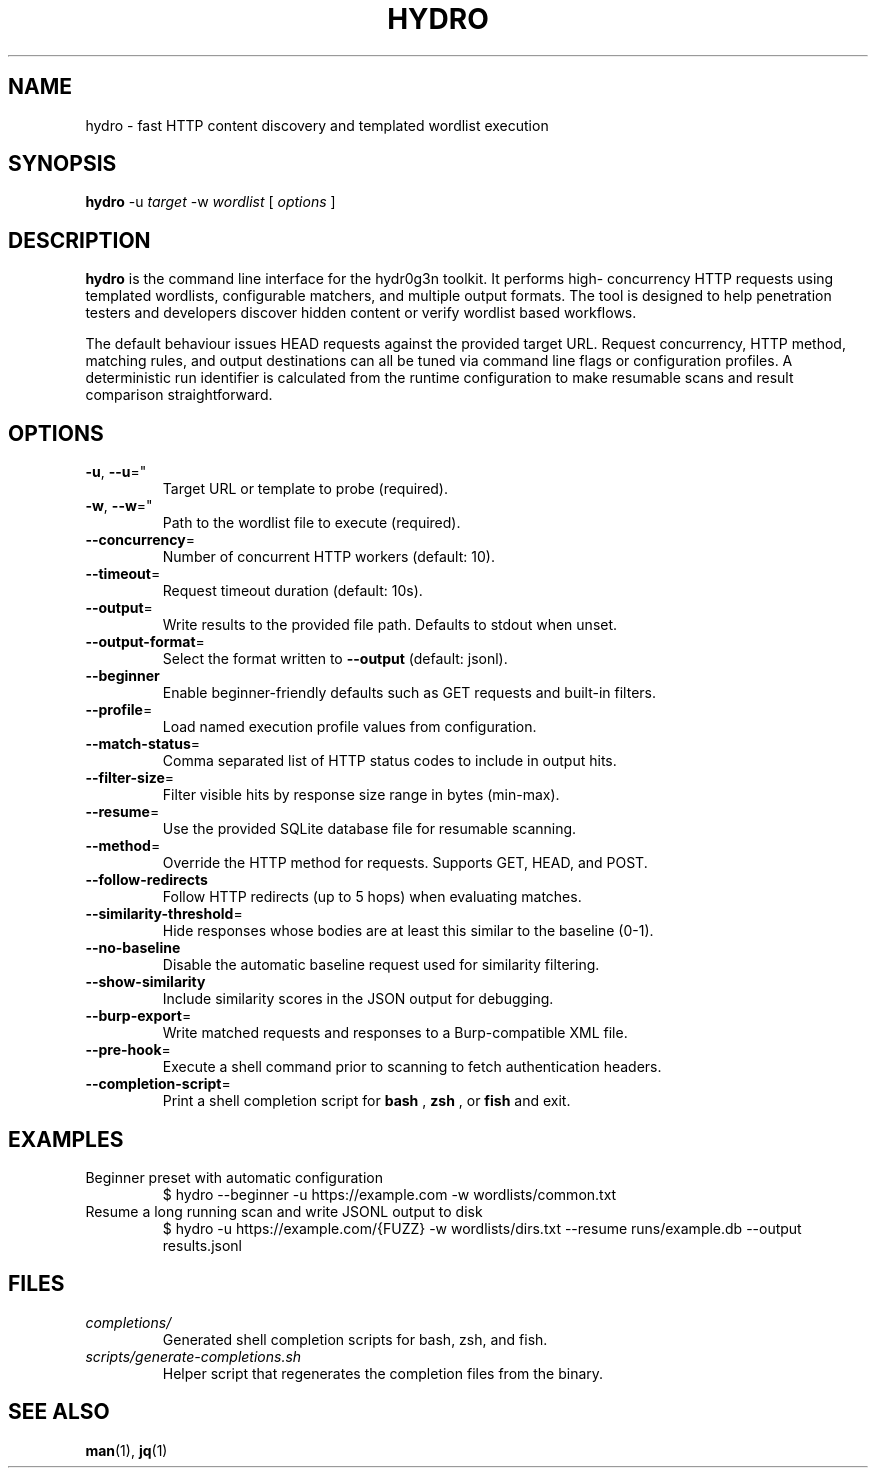 .TH HYDRO 1 "May 2024" "hydr0g3n" "User Commands"
.SH NAME
hydro \- fast HTTP content discovery and templated wordlist execution
.SH SYNOPSIS
.B hydro
\-u
.I target
\-w
.I wordlist
[
.I options
]
.SH DESCRIPTION
.B hydro
is the command line interface for the hydr0g3n toolkit. It performs high-
concurrency HTTP requests using templated wordlists, configurable matchers,
and multiple output formats. The tool is designed to help penetration testers
and developers discover hidden content or verify wordlist based workflows.
.PP
The default behaviour issues HEAD requests against the provided target URL.
Request concurrency, HTTP method, matching rules, and output destinations can
all be tuned via command line flags or configuration profiles. A deterministic
run identifier is calculated from the runtime configuration to make resumable
scans and result comparison straightforward.
.SH OPTIONS
.TP
.BR -u ", " --u "=""
Target URL or template to probe (required).
.TP
.BR -w ", " --w "=""
Path to the wordlist file to execute (required).
.TP
.BR --concurrency "="
Number of concurrent HTTP workers (default: 10).
.TP
.BR --timeout "="
Request timeout duration (default: 10s).
.TP
.BR --output "="
Write results to the provided file path. Defaults to stdout when unset.
.TP
.BR --output-format "="
Select the format written to
.BR --output
(default: jsonl).
.TP
.BR --beginner
Enable beginner-friendly defaults such as GET requests and built-in filters.
.TP
.BR --profile "="
Load named execution profile values from configuration.
.TP
.BR --match-status "="
Comma separated list of HTTP status codes to include in output hits.
.TP
.BR --filter-size "="
Filter visible hits by response size range in bytes (min-max).
.TP
.BR --resume "="
Use the provided SQLite database file for resumable scanning.
.TP
.BR --method "="
Override the HTTP method for requests. Supports GET, HEAD, and POST.
.TP
.BR --follow-redirects
Follow HTTP redirects (up to 5 hops) when evaluating matches.
.TP
.BR --similarity-threshold "="
Hide responses whose bodies are at least this similar to the baseline (0-1).
.TP
.BR --no-baseline
Disable the automatic baseline request used for similarity filtering.
.TP
.BR --show-similarity
Include similarity scores in the JSON output for debugging.
.TP
.BR --burp-export "="
Write matched requests and responses to a Burp-compatible XML file.
.TP
.BR --pre-hook "="
Execute a shell command prior to scanning to fetch authentication headers.
.TP
.BR --completion-script "="
Print a shell completion script for
.B bash
,
.B zsh
, or
.B fish
and exit.
.SH EXAMPLES
.TP
Beginner preset with automatic configuration
.EX
$ hydro --beginner -u https://example.com -w wordlists/common.txt
.EE
.TP
Resume a long running scan and write JSONL output to disk
.EX
$ hydro -u https://example.com/{FUZZ} -w wordlists/dirs.txt \
    --resume runs/example.db --output results.jsonl
.EE
.SH FILES
.TP
.I completions/
Generated shell completion scripts for bash, zsh, and fish.
.TP
.I scripts/generate-completions.sh
Helper script that regenerates the completion files from the binary.
.SH SEE ALSO
.BR man (1),
.BR jq (1)
